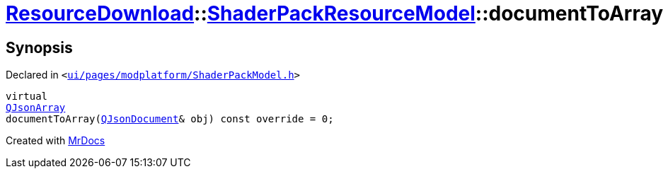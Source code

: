 [#ResourceDownload-ShaderPackResourceModel-documentToArray]
= xref:ResourceDownload.adoc[ResourceDownload]::xref:ResourceDownload/ShaderPackResourceModel.adoc[ShaderPackResourceModel]::documentToArray
:relfileprefix: ../../
:mrdocs:


== Synopsis

Declared in `&lt;https://github.com/PrismLauncher/PrismLauncher/blob/develop/launcher/ui/pages/modplatform/ShaderPackModel.h#L40[ui&sol;pages&sol;modplatform&sol;ShaderPackModel&period;h]&gt;`

[source,cpp,subs="verbatim,replacements,macros,-callouts"]
----
virtual
xref:QJsonArray.adoc[QJsonArray]
documentToArray(xref:QJsonDocument.adoc[QJsonDocument]& obj) const override = 0;
----



[.small]#Created with https://www.mrdocs.com[MrDocs]#
